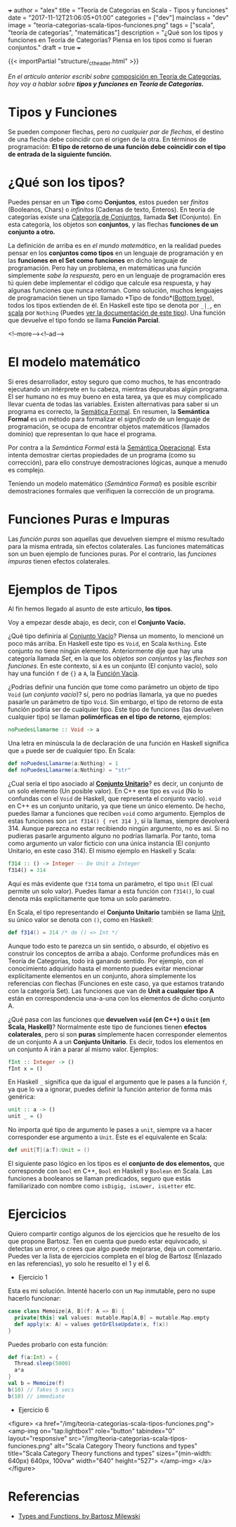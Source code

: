 +++
author = "alex"
title = "Teoría de Categorías en Scala - Tipos y funciones"
date = "2017-11-12T21:06:05+01:00"
categories = ["dev"]
mainclass = "dev"
image = "teoria-categorias-scala-tipos-funciones.png"
tags = ["scala", "teoría de categorías", "matemáticas"]
description = "¿Qué son los tipos y funciones en Teoría de Categorías? Piensa en los tipos como si fueran conjuntos."
draft = true
+++

{{< importPartial "structure/_ct_header.html" >}}

/En el artículo anterior escribí sobre/ [[https://elbauldelprogramador.com/teoria-categorias-scala-composicion/][composición en Teoría de Categorías]], /hoy voy a hablar sobre *tipos y funciones en Teoría de Categorías.*/

* Tipos y Funciones
Se pueden componer flechas, pero /no cualquier par de flechas/, el destino de una flecha debe coincidir con el origen de la otra. En términos de programación: *El tipo de retorno de una función debe coincidir con el tipo de entrada de la siguiente función.*


* ¿Qué son los tipos?
Puedes pensar en un *Tipo* como *Conjuntos*, estos pueden ser /finitos/ (Booleanos, Chars) o /infinitos/ (Cadenas de texto, Enteros). En teoría de categorías existe una [[https://es.wikipedia.org/wiki/Categor%C3%ADa_de_conjuntos][Categoría de Conjuntos]], llamada *Set* (Conjunto). En esta categoría, los objetos son *conjuntos*, y las flechas *funciones de un conjunto a otro.*

La definición de arriba es en /el mundo matemático/, en la realidad puedes pensar en los *conjuntos como tipos* en un lenguaje de programación y en las *funciones en el Set como funciones* en dicho lenguaje de programación. Pero hay un problema, en matemáticas una función simplemente /sabe la respuesta,/ pero en un lenguaje de programación eres tú quien debe implementar el código que calcule esa respuesta, y hay algunas funciones que nunca retornan. Como solución, muchos lenguajes de programación tienen un tipo llamado *Tipo de fondo*([[https://en.wikipedia.org/wiki/Bottom_type][Bottom type]]), todos los tipos extienden de él. En Haskell este tipo se denota por =_|_=, en [[https://elbauldelprogramador.com/tags/scala/][scala]] por =Nothing= (Puedes [[http://www.scala-lang.org/api/current/scala/Nothing.html][ver la documentación de este tipo]]). Una función que devuelve el tipo fondo se llama *Función Parcial*.

<!--more--><!--ad-->

* El modelo matemático
Si eres desarrollador, estoy seguro que como muchos, te has encontrado ejecutando un intérprete en tu cabeza, mientras depurabas algún programa. El ser humano no es muy bueno en esta tarea, ya que es muy complicado llevar cuenta de todas las variables. Existen alternativas para saber si un programa es correcto, la [[https://es.wikipedia.org/wiki/Sem%C3%A1ntica_formal][Semática Formal]]. En resumen, la *Semántica Formal* es un método para formalizar el /significado/ de un lenguaje de programación, se ocupa de encontrar objetos matemáticos (llamados dominio) que representan lo que hace el programa.

Por contra a la /Semántica Formal/ está la [[https://es.wikipedia.org/wiki/Sem%C3%A1ntica_operacional][Semántica Operacional]]. Esta intenta demostrar ciertas propiedades de un programa (como su corrección), para ello construye demostraciones lógicas, aunque a menudo es complejo.

Teniendo un modelo matemático (/Semántica Formal/) es posible escribir demostraciones formales que verifiquen la corrección de un programa.

* Funciones Puras e Impuras
Las /función puras/ son aquellas que devuelven siempre el mismo resultado para la misma entrada, sin efectos colaterales. Las funciones matemáticas son un buen ejemplo de funciones puras. Por el contrario, las /funciones impuras/ tienen efectos colaterales.

* Ejemplos de Tipos
Al fin hemos llegado al asunto de este artículo, *los tipos*.

Voy a empezar desde abajo, es decir, con el *Conjunto Vacío.*

¿Qué tipo definiría al [[https://es.wikipedia.org/wiki/Conjunto_vac%C3%ADo][Conjunto Vacío]]? Piensa un momento, lo mencioné un poco más arriba. En Haskell este tipo es =Void=, en Scala =Nothing=. Este conjunto no tiene ningún elemento. Anteriormente dije que hay una categoría llamada /Set/, en la que los /objetos son conjuntos/ y las /flechas son funciones./ En este contexto, si =A= es un conjunto (El conjunto vacío), solo hay una función =f= de ={}= a =A=, la [[https://en.wikipedia.org/wiki/Function_(mathematics)#Empty_function][Función Vacía]].

¿Podrías definir una función que tome como parámetro un objeto de tipo =Void= (/un conjunto vacío/)? sí, pero no podrías llamarla, ya que no puedes pasarle un parámetro de tipo =Void=. Sin embargo, el tipo de retorno de esta función podría ser de cualquier tipo. Este tipo de funciones (las devuelven cualquier tipo) se llaman *polimórficas en el tipo de retorno*, ejemplos:

#+BEGIN_SRC haskell
noPuedesLlamarme :: Void -> a
#+END_SRC

Una letra en minúscula la de declaración de una función en Haskell significa que =a= puede ser de cualquier tipo. En Scala:

#+BEGIN_SRC scala
def noPuedesLlamarme(a:Nothing) = 1
def noPuedesLlamarme(a:Nothing) = "str"
#+END_SRC

¿Cual sería el tipo asociado al *[[https://es.wikipedia.org/wiki/Conjunto_unitario][Conjunto Unitario]]*? es decir, un conjunto de un solo elemento (Un posible valor). En C++ ese tipo es =void= (No lo confundas con el =Void= de Haskell, que representa el conjunto vacío). =void= en C++ es un conjunto unitario, ya que tiene un único elemento. De hecho, puedes llamar a funciones que reciben =void= como argumento. Ejemplos de estas funciones son =int f314() { ret 314 }=, si la llamas, siempre devolverá 314. Aunque parezca no estar recibiendo ningún argumento, no es así. Si no pudieras pasarle argumento alguno no podrías llamarla. Por tanto, toma como argumento un valor ficticio con una única instancia (El conjunto Unitario, en este caso 314). El mismo ejemplo en Haskell y Scala:

#+BEGIN_SRC haskell
f314 :: () -> Integer -- De Unit a Integer
f314() = 314
#+END_SRC

Aquí es más evidente que =f314= toma un parámetro, el tipo =Unit= (El cual permite un solo valor). Puedes llamar a esta función con =f314()=, lo cual denota más explícitamente que toma un solo parámetro.

En Scala, el tipo representando el *Conjunto Unitario* también se llama [[http://www.scala-lang.org/api/current/scala/Unit.html][Unit]], su único valor se denota con =()=, como en Haskell:

#+BEGIN_SRC scala
def f314() = 314 /* de () => Int */
#+END_SRC

Aunque todo esto te parezca un sin sentido, o absurdo, el objetivo es construir los conceptos de arriba a abajo. Conforme profundices más en Teoría de Categorías, todo irá ganando sentido. Por ejemplo, con el conocimiento adquirido hasta el momento puedes evitar mencionar explícitamente elementos en un conjunto, ahora simplemente los referencias con flechas (Funciones en este caso, ya que estamos tratando con la categoría Set). Las funciones que van de *Unit a cualquier tipo A* están en correspondencia una-a-una con los elementos de dicho conjunto A.

¿Qué pasa con las funciones que *devuelven =void= (en C++) o =Unit= (en Scala, Haskell)*? Normalmente este tipo de funciones tienen *efectos colaterales*, pero si son *puras* simplemente hacen corresponder elementos de un conjunto A a un *Conjunto Unitario*. Es decir, todos los elementos en un conjunto A irán a parar al mismo valor. Ejemplos:

#+BEGIN_SRC haskell
fInt :: Integer -> ()
fInt x = ()
#+END_SRC

En Haskell =_= significa que da igual el argumento que le pases a la función =f=, ya que lo va a ignorar, puedes definir la función anterior de forma más genérica:

#+BEGIN_SRC haskell
unit :: a -> ()
unit _ = ()
#+END_SRC

No importa qué tipo de argumento le pases a =unit=, siempre va a hacer corresponder ese argumento a =Unit=. Este es el equivalente en Scala:

#+BEGIN_SRC scala
def unit[T](a:T):Unit = ()
#+END_SRC

El siguiente paso lógico en los tipos es el *conjunto de dos elementos,* que corresponde con =bool= en C++, =Bool= en Haskell y =Boolean= en Scala. Las funciones a booleanos se llaman predicados, seguro que estás familiarizado con nombre como =isDigig, isLower, isLetter= etc.

* Ejercicios
Quiero compartir contigo algunos de los ejercicios que he resuelto de los que propone Bartosz. Ten en cuenta que puedo estar equivocado, si detectas un error, o crees que algo puede mejorarse, deja un comentario.
Puedes ver la lista de ejercicios completa en el blog de Bartosz (Enlazado en las referencias), yo solo he resuelto el 1 y el 6.

- Ejercicio 1
Esta es mi solución. Intenté hacerlo con un =Map= inmutable, pero no supe hacerlo funcionar:

#+BEGIN_SRC scala
case class Memoize[A, B](f: A => B) {
  private[this] val values: mutable.Map[A,B] = mutable.Map.empty
  def apply(x: A) = values getOrElseUpdate(x, f(x))
}
#+END_SRC
Puedes probarlo con esta función:
#+BEGIN_SRC scala
def f(a:Int) = {
  Thread.sleep(5000)
  a*a
}
val b = Memoize(f)
b(10) // Takes 5 secs
b(10) // immediate
#+END_SRC

- Ejercicio 6

<figure>
        <a href="/img/teoria-categorias-scala-tipos-funciones.png">
          <amp-img
            on="tap:lightbox1"
            role="button"
            tabindex="0"
            layout="responsive"
            src="/img/teoria-categorias-scala-tipos-funciones.png"
            alt="Scala Category Theory functions and types"
            title="Scala Category Theory functions and types"
            sizes="(min-width: 640px) 640px, 100vw"
            width="640"
            height="527">
          </amp-img>
        </a>
</figure>

* Referencias
- [[https://bartoszmilewski.com/2014/11/24/types-and-functions/trackback/][Types and Functions, by Bartosz Milewski]]
